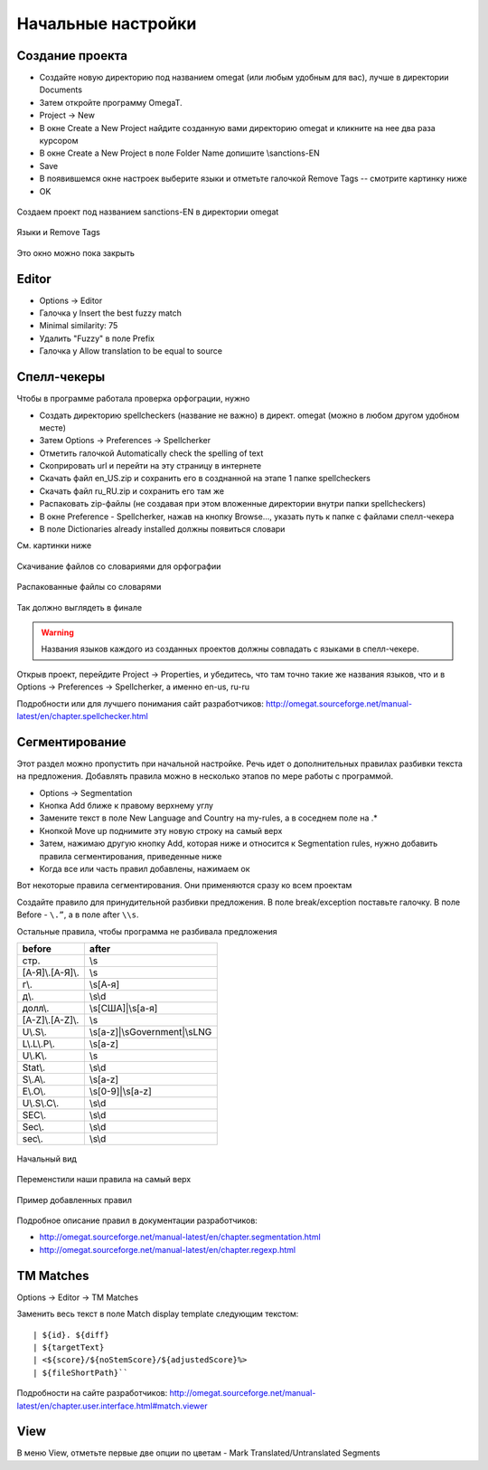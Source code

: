 Начальные настройки
*******************

Создание проекта
================

- Создайте новую директорию под названием omegat (или любым удобным для вас), лучше в директории Documents
- Затем откройте программу OmegaT.
- Project -> New
- В окне Create a New Project найдите созданную вами директорию omegat и кликните на нее два раза курсором
- В окне Create a New Project в поле Folder Name допишите \\sanctions-EN
- Save
- В появившемся окне настроек выберите языки и отметьте галочкой Remove Tags -- смотрите картинку ниже
- OK

.. figure::  images/create_new_project00.jpg
   :align:   center

   Создаем проект под названием sanctions-EN в директории omegat


.. figure::  images/create_new_project01_remove_tags.jpg
   :align:   center

   Языки и Remove Tags


.. figure::  images/create_new_project02_proj_files_win_close.jpg
   :align:   center

   Это окно можно пока закрыть

Editor
======

- Options -> Editor
- Галочка у Insert the best fuzzy match
- Minimal similarity: 75
- Удалить "Fuzzy" в поле Prefix
- Галочка у Allow translation to be equal to source

.. figure::  images/editor_view.jpg
   :align:   center


Cпелл-чекеры
============

Чтобы в программе работала проверка орфограции, нужно

- Создать директорию spellcheckers (название не важно) в директ. omegat (можно в любом другом удобном месте)
- Затем Options -> Preferences -> Spellcherker
- Отметить галочкой Automatically check the spelling of text
- Скоприровать url и перейти на эту страницу в интернете
- Скачать файл en_US.zip и сохранить его в созднанной на этапе 1 папке spellcheckers
- Скачать файл ru_RU.zip и сохранить его там же
- Распаковать zip-файлы (не создавая при этом вложенные директории внутри папки spellcheckers)
- В окне Preference - Spellcherker, нажав на кнопку Browse..., указать путь к папке с файлами спелл-чекера
- В поле Dictionaries already installed должны появиться словари

См. картинки ниже

.. figure::  images/spellcheckers_en_US_zip_donwload.jpg
   :align:   center

   Скачивание файлов со словариями для орфографии

.. figure::  images/spellcheckers_ru_RU_zip_donwload.jpg
  :align:   center

.. figure::  images/spellcheckers_unzipped_files.jpg
   :align:   center

   Распакованные файлы со словарями

.. figure::  images/spellcheckers_view.jpg
   :align:   center

   Так должно выглядеть в финале

.. warning::
   Названия языков каждого из созданных проектов должны совпадать с языками в спелл-чекере.

Открыв проект, перейдите Project -> Properties, и убедитесь, что там точно
такие же названия языков, что и в Options -> Preferences -> Spellcherker,
а именно en-us, ru-ru

Подробности или для лучшего понимания сайт разработчиков:
http://omegat.sourceforge.net/manual-latest/en/chapter.spellchecker.html

Сегментирование
===============

Этот раздел можно пропустить при начальной настройке.
Речь идет о дополнительных правилах разбивки текста на предложения.
Добавлять правила можно в несколько этапов по мере работы с программой.

- Options -> Segmentation
- Кнопка Add ближе к правому верхнему углу
- Замените текст в поле New Language and Country на my-rules, а в соседнем поле на .*
- Кнопкой Move up поднимите эту новую строку на самый верх
- Затем, нажимаю другую кнопку Add, которая ниже и относится к Segmentation rules, нужно добавить правила сегментирования, приведенные ниже
- Когда все или часть правил добавлены, нажимаем ок

Вот некоторые правила сегментирования. Они применяются сразу ко всем проектам

Создайте правило для принудительной разбивки предложения.
В поле break/exception поставьте галочку. В поле Before -
``\.”``,  а в поле after	``\\s``.

Остальные правила, чтобы программа не разбивала предложения

=====================   ==============================
before	                after
=====================   ==============================
стр\.                   \\s
[А-Я]\\.[А-Я]\\.        \\s
г\\.                    \\s[А-я]
д\\.                    \\s\\d
долл\\.                 \\s[США]|\\s[а-я]
[A-Z]\\.[A-Z]\\.        \\s
U\\.S\\.                \\s[a-z]|\\sGovernment|\\sLNG
L\\.L\\.P\\.            \\s[a-z]
U\\.K\\.                \\s
Stat\\.                 \\s\\d
S\\.A\\.                \\s[a-z]
E\\.O\\.                \\s[0-9]|\\s[a-z]
U\\.S\\.C\\.            \\s\\d
SEC\\.                  \\s\\d
Sec\\.                  \\s\\d
sec\\.                  \\s\\d
=====================   ==============================

.. figure::  images/segm_setup_00_init_view.jpg
   :align:   center

   Начальный вид

.. figure::  images/segm_setup_01_add_my_rules_move_up.jpg
   :align:   center

.. figure::  images/segm_setup_02_my_rules_at_top.jpg
   :align:   center

   Переменстили наши правила на самый верх

.. figure::  images/segm_setup_02_add_rules.jpg
   :align:   center

   Пример добавленных правил

Подробное описание правил в документации разработчиков:

- http://omegat.sourceforge.net/manual-latest/en/chapter.segmentation.html
- http://omegat.sourceforge.net/manual-latest/en/chapter.regexp.html

TM Matches
===========

Options -> Editor -> TM Matches

Заменить весь текст в поле Match display template следующим текстом::

 | ${id}. ${diff}
 | ${targetText}
 | <${score}/${noStemScore}/${adjustedScore}%>
 | ${fileShortPath}``

.. figure::  images/TM_matches_view.JPG
   :align:   center

Подробности на сайте разработчиков:
http://omegat.sourceforge.net/manual-latest/en/chapter.user.interface.html#match.viewer

View
====

В меню View, отметьте первые две опции по цветам - Mark Translated/Untranslated Segments
